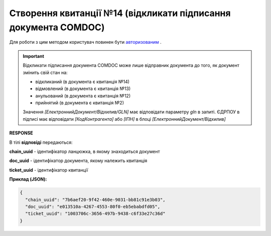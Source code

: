 ######################################################################
**Створення квитанції №14 (відкликати підписання документа COMDOC)**
######################################################################

Для роботи з цим методом користувач повинен бути `авторизованим <https://wiki.edin.ua/uk/latest/integration_2_0/APIv2/Methods/Authorization.html>`__ .

.. important:: Відкликати підписання документа COMDOC може лише відправник документа до того, як документ змінить свій стан на:

    - відкликаний (в документа є квитанція №14)
    - відмовлений (в документа є квитанція №13)
    - анульований (в документа є квитанція №12)
    - прийнятий (в документа є квитанція №2)

    Значення *[ЕлектроннийДокумент/Відхилив/GLN]* має відповідати параметру *gln* в запиті. ЄДРПОУ в підписі має відповідати *[КодКонтрагента]* або *[ІПН]* в блоці *[ЕлектроннийДокумент/Відхилив]*

.. csv-table:: 
  :file: ComdocRevoke.csv
  :widths:  10, 41
  :stub-columns: 0

**RESPONSE**

В тілі **відповіді** передаються:

**chain_uuid** - ідентифікатор ланцюжка, в якому знаходиться документ

**doc_uuid** - ідентифікатор документа, якому належить квитанція

**ticket_uuid** - ідентифікатор квитанції

**Приклад (JSON):**

.. code:: json

	{
	  "chain_uuid": "7b6aef20-9f42-460e-9031-bb81c91e3b03",
	  "doc_uuid": "e013510a-4267-4553-80f0-eb5ebabdfd05",
	  "ticket_uuid": "1003706c-3656-497b-9438-c6f33e27c36d"
	}